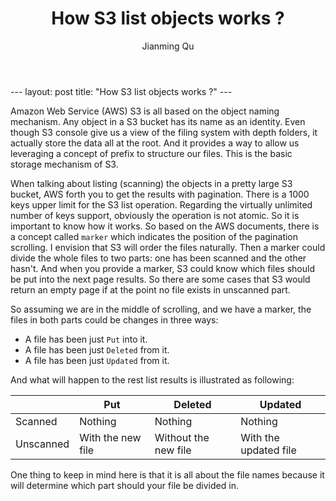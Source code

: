 #+STARTUP: indent
#+STARTUP: showall
#+PROPERTY: header-args :results replace

#+BEGIN_EXPORT HTML
---
layout: post
title: "How S3 list objects works ?"
---
#+END_EXPORT


#+TITLE: How S3 list objects works ?
#+author: Jianming Qu

Amazon Web Service (AWS) S3 is all based on the object naming mechanism. Any object in a S3 bucket has its name as an identity. Even though S3 console give us a view of the filing system with depth folders, it actually store the data all at the root. And it provides a way to allow us leveraging a concept of prefix to structure our files. This is the basic storage mechanism of S3.

When talking about listing (scanning) the objects in a pretty large S3 bucket, AWS forth you to get the results with pagination. There is a 1000 keys upper limit for the S3 list operation. Regarding the virtually unlimited number of keys support, obviously the operation is not atomic. So it is important to know how it works. So based on the AWS documents, there is a concept called ~marker~ which indicates the position of the pagination scrolling. I envision that S3 will order the files naturally. Then a marker could divide the whole files to two parts: one has been scanned and the other hasn't. And when you provide a marker, S3 could know which files should be put into the next page results. So there are some cases that S3 would return an empty page if at the point no file exists in unscanned part.

So assuming we are in the middle of scrolling, and we have a marker, the files in both parts could be changes in three ways:
- A file has been just ~Put~ into it.
- A file has been just ~Deleted~ from it.
- A file has been just ~Updated~ from it.
And what will happen to the rest list results is illustrated as following:

|           | Put               | Deleted              | Updated               |
|-----------+-------------------+----------------------+-----------------------|
| Scanned   | Nothing           | Nothing              | Nothing               |
| Unscanned | With the new file | Without the new file | With the updated file |

One thing to keep in mind here is that it is all about the file names because it will determine which part should your file be divided in.
